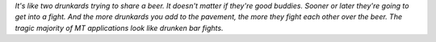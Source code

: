 
*It's like two drunkards trying to share a beer. It doesn't matter if they're good buddies. Sooner or later they're going to get into a fight. And the more drunkards you add to the pavement, the more they fight each other over the beer. The tragic majority of MT applications look like drunken bar fights.*

